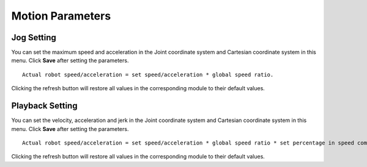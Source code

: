 =================
Motion Parameters
=================

Jog Setting
===========

You can set the maximum speed and acceleration in the Joint coordinate system and Cartesian
coordinate system in this menu. Click **Save** after setting the parameters.

.. image:: motion_parameters/images/jog_setting.jpg
    :align: center

::

    Actual robot speed/acceleration = set speed/acceleration * global speed ratio.

Clicking the refresh button will restore all values in the corresponding module to their default
values.

Playback Setting
================

You can set the velocity, acceleration and jerk in the Joint coordinate system and Cartesian
coordinate system in this menu. Click **Save** after setting the parameters.

.. image:: motion_parameters/images/playback_setting.jpg
    :align: center

::

    Actual robot speed/acceleration = set speed/acceleration * global speed ratio * set percentage in speed commands when programming

Clicking the refresh button will restore all values in the corresponding module to their default
values.

